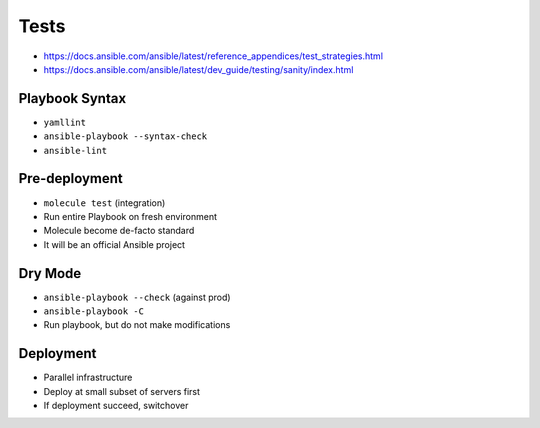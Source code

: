 *****
Tests
*****

* https://docs.ansible.com/ansible/latest/reference_appendices/test_strategies.html
* https://docs.ansible.com/ansible/latest/dev_guide/testing/sanity/index.html


Playbook Syntax
===============
* ``yamllint``
* ``ansible-playbook --syntax-check``
* ``ansible-lint``


Pre-deployment
==============
* ``molecule test`` (integration)
* Run entire Playbook on fresh environment
* Molecule become de-facto standard
* It will be an official Ansible project


Dry Mode
========
* ``ansible-playbook --check`` (against prod)
* ``ansible-playbook -C``
* Run playbook, but do not make modifications


Deployment
==========
* Parallel infrastructure
* Deploy at small subset of servers first
* If deployment succeed, switchover

